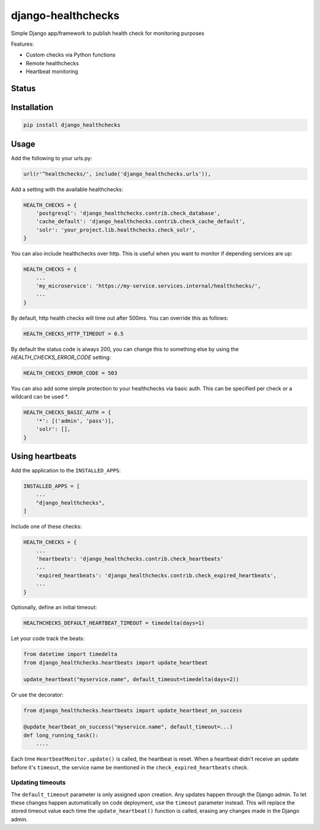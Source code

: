 ===================
django-healthchecks
===================

Simple Django app/framework to publish health check for monitoring purposes

Features:

* Custom checks via Python functions
* Remote healthchecks
* Heartbeat monitoring


Status
======
.. image:: https://travis-ci.org/mvantellingen/django-healthchecks.svg?branch=master
    :target: https://travis-ci.org/mvantellingen/django-healthchecks

.. image:: http://codecov.io/github/mvantellingen/django-healthchecks/coverage.svg?branch=master 
    :target: http://codecov.io/github/mvantellingen/django-healthchecks?branch=master
    
.. image:: https://img.shields.io/pypi/v/django-healthchecks.svg
    :target: https://pypi.python.org/pypi/django-healthchecks/

Installation
============

.. code-block:: shell

   pip install django_healthchecks

   
Usage
=====

Add the following to your urls.py:


.. code-block:: python

    url(r'^healthchecks/', include('django_healthchecks.urls')),


Add a setting with the available healthchecks:

.. code-block:: python

    HEALTH_CHECKS = {
        'postgresql': 'django_healthchecks.contrib.check_database',
        'cache_default': 'django_healthchecks.contrib.check_cache_default',
        'solr': 'your_project.lib.healthchecks.check_solr',
    }


You can also include healthchecks over http. This is useful when you want to
monitor if depending services are up:

.. code-block:: python

    HEALTH_CHECKS = {
        ...
        'my_microservice': 'https://my-service.services.internal/healthchecks/',
        ...
    }


By default, http health checks will time out after 500ms. You can override this
as follows:

.. code-block:: python

    HEALTH_CHECKS_HTTP_TIMEOUT = 0.5


By default the status code is always 200, you can change this to something
else by using the `HEALTH_CHECKS_ERROR_CODE` setting:

.. code-block:: python

    HEALTH_CHECKS_ERROR_CODE = 503


You can also add some simple protection to your healthchecks via basic auth.
This can be specified per check or a wildcard can be used `*`.

.. code-block:: python

    HEALTH_CHECKS_BASIC_AUTH = {
        '*': [('admin', 'pass')],
        'solr': [],
    }


Using heartbeats
================

Add the application to the ``INSTALLED_APPS``:

.. code-block:: python

    INSTALLED_APPS = [
        ...
        "django_healthchecks",
    ]

Include one of these checks:

.. code-block:: python

    HEALTH_CHECKS = {
        ...
        'heartbeats': 'django_healthchecks.contrib.check_heartbeats'
        ...
        'expired_heartbeats': 'django_healthchecks.contrib.check_expired_heartbeats',
        ...
    }

Optionally, define an initial timeout:

.. code-block:: python

    HEALTHCHECKS_DEFAULT_HEARTBEAT_TIMEOUT = timedelta(days=1)

Let your code track the beats:

.. code-block:: python

    from datetime import timedelta
    from django_healthchecks.heartbeats import update_heartbeat

    update_heartbeat("myservice.name", default_timeout=timedelta(days=2))

Or use the decorator:

.. code-block::

    from django_healthchecks.heartbeats import update_heartbeat_on_success

    @update_heartbeat_on_success("myservice.name", default_timeout=...)
    def long_running_task():
        ....

Each time ``HeartbeatMonitor.update()`` is called, the heartbeat is reset.
When a heartbeat didn't receive an update before it's ``timeout``,
the service name be mentioned in the ``check_expired_heartbeats`` check.

Updating timeouts
~~~~~~~~~~~~~~~~~

The ``default_timeout`` parameter is only assigned upon creation. Any updates
happen through the Django admin. To let these changes happen automatically on
code deployment, use the ``timeout`` parameter instead. This will replace the
stored timeout value each time the ``update_heartbeat()`` function
is called, erasing any changes made in the Django admin.

